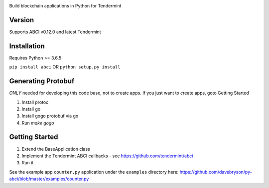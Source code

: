 .. image:: https://travis-ci.org/davebryson/py-abci.svg?branch=master
  :target: https://https://travis-ci.org/davebryson/py-abci

.. image:: https://codecov.io/gh/davebryson/py-abci/branch/master/graph/badge.svg
  :target: https://codecov.io/gh/davebryson/py-abci

.. image:: https://img.shields.io/pypi/v/abci.svg
  :target: https://pypi.python.org/pypi/abci

Build blockchain applications in Python for Tendermint

Version
-------
Supports ABCI v0.12.0 and latest Tendermint

Installation
------------
Requires Python >= 3.6.5

``pip install abci``  OR ``python setup.py install``

Generating Protobuf
-------------------
*ONLY* needed for developing this code base, not to create apps.  If you
just want to create apps, goto Getting Started

1. Install protoc
2. Install go
3. Install gogo protobuf via go
4. Run `make gogo`


Getting Started
---------------
1. Extend the BaseApplication class
2. Implement the Tendermint ABCI callbacks - see https://github.com/tendermint/abci
3. Run it

See the example app ``counter.py`` application under the ``examples`` directory
here: https://github.com/davebryson/py-abci/blob/master/examples/counter.py
